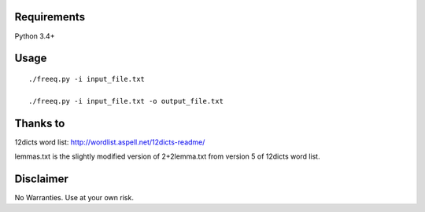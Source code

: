 Requirements
============
Python 3.4+

Usage
=====
::

   ./freeq.py -i input_file.txt

   ./freeq.py -i input_file.txt -o output_file.txt

Thanks to
=========
12dicts word list: http://wordlist.aspell.net/12dicts-readme/

lemmas.txt is the slightly modified version of 2+2lemma.txt from version 5 of 12dicts word list.

Disclaimer
==========
No Warranties. Use at your own risk.
